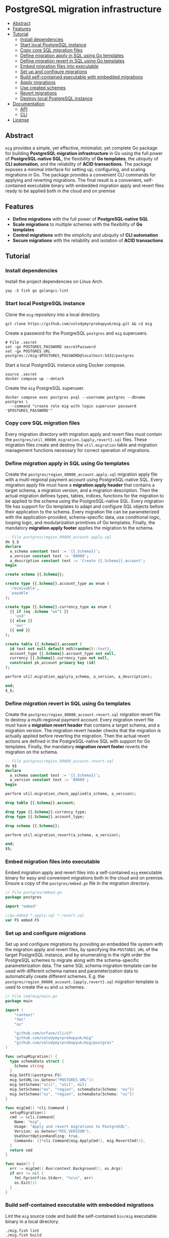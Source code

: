 * PostgreSQL migration infrastructure
:PROPERTIES:
:TOC: :include descendants
:END:

:CONTENTS:
- [[#abstract][Abstract]]
- [[#features][Features]]
- [[#tutorial][Tutorial]]
  - [[#install-dependencies][Install dependencies]]
  - [[#start-local-postgresql-instance][Start local PostgreSQL instance]]
  - [[#copy-core-sql-migration-files][Copy core SQL migration files]]
  - [[#define-migration-apply-in-sql-using-go-templates][Define migration apply in SQL using Go templates]]
  - [[#define-migration-revert-in-sql-using-go-templates][Define migration revert in SQL using Go templates]]
  - [[#embed-migration-files-into-executable][Embed migration files into executable]]
  - [[#set-up-and-configure-migrations][Set up and configure migrations]]
  - [[#build-self-contained-executable-with-embedded-migrations][Build self-contained executable with embedded migrations]]
  - [[#apply-migrations][Apply migrations]]
  - [[#use-created-schemes][Use created schemes]]
  - [[#revert-migrations][Revert migrations]]
  - [[#destroy-local-postgresql-instance][Destroy local PostgreSQL instance]]
- [[#documentation][Documentation]]
  - [[#api][API]]
  - [[#cli][CLI]]
- [[#license][License]]
:END:

** Abstract

=mig= provides a simple, yet effective, minimalist, yet complete Go package for
building *PostgreSQL migration infrastructure* in Go using the full power of
*PostgreSQL-native SQL*, the flexibility of *Go templates*, the ubiquity of *CLI
automation*, and the reliability of *ACID transactions*. The package exposes a
minimal interface for setting up, configuring, and scaling migrations in Go. The
package provides a convenient CLI commands for applying and reverting
migrations. The final result is a convenient, self-contained executable binary
with embedded migration apply and revert files ready to be applied both in the
cloud and on premise

** Features

- *Define migrations* with the full power of *PostgreSQL-native SQL*
- *Scale migrations* to multiple schemes with the flexibility of *Go templates*
- *Control migrations* with the simplicity and ubiquity of *CLI automation*
- *Secure migrations* with the reliability and isolation of *ACID transactions*

** Tutorial

*** Install dependencies

Install the project dependencies on Linux Arch.

#+BEGIN_SRC fish
yay -S fish go golangci-lint
#+END_SRC

*** Start local PostgreSQL instance

Clone the =mig= repository into a local directory.

#+BEGIN_SRC fish
git clone https://github.com/volodymyrprokopyuk/mig.git && cd mig
#+END_SRC

Create a password for the PostgreSQL =postgres= and =mig= superusers.

#+BEGIN_SRC fish
# File .secret
set -gx POSTGRES_PASSWORD secretPassword
set -gx POSTGRES_URL postgres://mig:$POSTGRES_PASSWORD@localhost:5432/postgres
#+END_SRC

Start a local PostgreSQL instance using Docker compose.

#+BEGIN_SRC fish
source .secret
docker compose up --detach
#+END_SRC

Create the =mig= PostgreSQL superuser.

#+BEGIN_SRC fish
docker compose exec postgres psql --username postgres --dbname postgres \
  --command "create role mig with login superuser password '$POSTGRES_PASSWORD'"
#+END_SRC

*** Copy core SQL migration files

Every migration directory with migration apply and revert files must contain the
~postgres/util_00000_migration.{apply,revert}.sql~ files. These migration files
create and destroy the =util.migration= table and migration management functions
necessary for correct operation of migrations.

*** Define migration apply in SQL using Go templates

Create the ~postgres/region_00000_account.apply.sql~ migration apply file with a
multi-regional payment account using PostgreSQL-native SQL. Every migration
apply file must have a *migration apply header* that contains a target schema, a
migration version, and a migration description. Then the actual migration
defines types, tables, indices, functions for the migration to be applied to the
schema using the PostgreSQL-native SQL. Every migration file has support for Go
templates to adapt and configure SQL objects before their application to the
schema. Every migration file can be parameterized with the application-provided,
schema-specific data, use conditional logic, looping logic, and modularization
primitives of Go templates. Finally, the mandatory *migration apply footer*
applies the migration to the schema.

#+BEGIN_SRC sql
-- File postgres/region_00000_account.apply.sql
do $_$
declare
  a_schema constant text := '{{.Schema}}';
  a_version constant text := '00000';
  a_description constant text := 'Create {{.Schema}}.account';
begin

create schema {{.Schema}};

create type {{.Schema}}.account_type as enum (
  'receivable',
  'payable'
);

create type {{.Schema}}.currency_type as enum (
  {{ if (eq .Schema "us") }}
    'usd'
  {{ else }}
    'eur'
  {{ end }}
);

create table {{.Schema}}.account (
  id text not null default md5(random()::text),
  account_type {{.Schema}}.account_type not null,
  currency {{.Schema}}.currency_type not null,
  constraint pk_account primary key (id)
);

perform util.migration_apply(a_schema, a_version, a_description);

end;
$_$;
#+END_SRC

*** Define migration revert in SQL using Go templates

Create the ~postgres/region_00000_account.revert.sql~ migration revert file to
destroy a multi-regional payment account. Every migration revert file must have
a *migration revert header* that contains a target schema, and a migration
version. The migration revert header checks that the migration is actually
applied before reverting the migration. Then the actual revert actions are
defined in the PostgreSQL-native SQL with support for Go templates. Finally, the
mandatory *migration revert footer* reverts the migration on the schema.

#+BEGIN_SRC sql
-- File postgres/region_00000_account.revert.sql
do $$
declare
  a_schema constant text := '{{.Schema}}';
  a_version constant text := '00000';
begin

perform util.migration_check_applied(a_schema, a_version);

drop table {{.Schema}}.account;

drop type {{.Schema}}.currency_type;
drop type {{.Schema}}.account_type;

drop schema {{.Schema}};

perform util.migration_revert(a_schema, a_version);

end;
$$;
#+END_SRC

*** Embed migration files into executable

Embed migration apply and revert files into a self-contained =mig= executable
binary for easy and convenient migrations both in the cloud and on premise.
Ensure a copy of the ~postgres/embed.go~ file in the migration directory.

#+BEGIN_SRC go
// File postgres/embed.go
package postgres

import "embed"

//go:embed *.apply.sql *.revert.sql
var FS embed.FS
#+END_SRC

*** Set up and configure migrations

Set up and configure migrations by providing an embedded file system with the
migration apply and revert files, by specifying the =POSTGRES_URL= of the target
PostgreSQL instance, and by enumerating in the right order the PostgreSQL
schemes to migrate along with the schema-specific parameterization data. The
same SQL schema migration template can be used with different schema names and
parameterization data to automatically create different schemes. E.g. the
~postgres/region_00000_account.{apply,revert}.sql~ migration template is used to
create the =eu= and =us= schemes.

#+BEGIN_SRC go
// File cmd/mig/main.go
package main

import (
	"context"
	"fmt"
	"os"

	"github.com/urfave/cli/v3"
	"github.com/volodymyrprokopyuk/mig"
	"github.com/volodymyrprokopyuk/mig/postgres"
)

func setupMigration() {
  type schemaData struct {
    Schema string
  }
  mig.SetFS(&postgres.FS)
  mig.SetURL(os.Getenv("POSTGRES_URL"))
  mig.SetSchema("util", "util", nil)
  mig.SetSchema("eu", "region", schemaData{Schema: "eu"})
  mig.SetSchema("us", "region", schemaData{Schema: "us"})
}

func migCmd() *cli.Command {
  setupMigration()
  cmd := &cli.Command{
    Name: "mig",
    Usage: "Apply and revert migrations to PostgreSQL",
    Version: os.Getenv("MIG_VERSION"),
    UseShortOptionHandling: true,
    Commands: []*cli.Command{mig.ApplyCmd(), mig.RevertCmd()},
  }
  return cmd
}

func main() {
  err := migCmd().Run(context.Background(), os.Args)
  if err != nil {
    fmt.Fprintf(os.Stderr, "%s\n", err)
    os.Exit(1)
  }
}
#+END_SRC

*** Build self-contained executable with embedded migrations

Lint the =mig= source code and build the self-contained =bin/mig= executable
binary in a local directory.

#+BEGIN_SRC fish
./mig.fish lint
./mig.fish build
#+END_SRC

*** Apply migrations

Show a play of application of the latest migrations to all schemes using the dry
mode.

#+BEGIN_SRC fish
./bin/mig apply --schema all --version latest --dry
# => util will apply 00000
# => eu will apply 00000
# => us will apply 00000
#+END_SRC

Apply the latest migrations to all schemes.

#+BEGIN_SRC fish
./bin/mig apply --schema all --version latest
# => util applying 00000
# => eu applying 00000
# => us applying 00000
#+END_SRC

*** Use created schemes

Create and view payment accounts in the EU and US regions.

#+BEGIN_SRC sql
-- File postgres/query.sql
\set ON_ERROR_STOP on
\pset linestyle unicode
\pset columns 160
\pset expanded auto
\pset null ><

-- EU region
insert into eu.account(account_type, currency)
values ('payable', 'eur');
select acc.* from eu.account acc;

-- US region
insert into us.account(account_type, currency)
values ('payable', 'usd');
select acc.* from us.account acc;
#+END_SRC

#+BEGIN_SRC fish
docker compose exec --no-TTY postgres psql --username mig --dbname postgres \
  < postgres/query.sql
# INSERT 0 1
#                 id                │ account_type │ currency
# ──────────────────────────────────┼──────────────┼──────────
#  5bd782a438aa28f7be3e78bd3f3d78e7 │ payable      │ eur
# (1 row)

# INSERT 0 1
#                 id                │ account_type │ currency
# ──────────────────────────────────┼──────────────┼──────────
#  be02dbdbee67cb9f714e6c8728ab945e │ payable      │ usd
#+END_SRC

*** Revert migrations

Revert all migrations on all schemes.

#+BEGIN_SRC fish
./bin/mig revert --schema all --version 00000
# => us reverting 00000
# => eu reverting 00000
# => util reverting 00000
#+END_SRC

*** Destroy local PostgreSQL instance

Destroy the local PostgreSQL instance and the Docker compose stack.

#+BEGIN_SRC fish
docker compose down
#+END_SRC

** Documentation

*** API

The =mig= library provides a minimalist interface for setting up and configuring
multi-schema migrations against a PostgreSQL instance. The interface provides
the ~mig.SetFS()~ and the ~mig.SetURL()~ setters for setting an embedded file
system that contains migration apply and revert files, and the =POSTGRES_URL= of
the target PostgreSQL instance. The interface provides the ~mig.SetSchema()~
setter for configuring schemes names, corresponding SQL migration templates, and
schema-specific parameterization data for each migration. The interface also
provides the ~mig.ApplyCmd()~ and the ~mig.RevertCmd()~ that implement the CLI
automation facilities to be included as CLI commands into a self-contained
executable binary. The interface also provides the ~mig.Apply()~ and the
~mig.Revert()~ low-level functions to be used when implementing an integration
of migrations under an interface different from CLI e.g. REST API, gRPC API.

Migration setup and configuration.

#+BEGIN_SRC go
// Set an embedded file system with migration applay and revert files
func SetFS(efs *embed.FS)
// Set a URL of a target PostgreSQL instance
func SetURL(url string)
// Set a schema name, a prefix of the corresponding migration file, and a
// schema-specific migration parameterization data
func SetSchema(schema, prefix string, data any)
#+END_SRC

Migration apply and revert CLI commands.

#+BEGIN_SRC go
// Include the apply CLI command into a self-contained executable binary
func ApplyCmd() *cli.Command
// Include the revert CLI command into a self-contained executable binary
func RevertCmd() *cli.Command
#+END_SRC

Migration apply and revert low-level functions.

#+BEGIN_SRC go
// Apply a migration version to a schema using migration apply templates, and a
// pgx pool of a target PostgreSQL instance, optionally specifying a dry mode
// to show a migration plan, without applying migrations
func Apply(
  ctx context.Context, tpl *template.Template, pgp *pgxpool.Pool,
  schema, version string, dry bool,
) error
// Revert a migration version on a schema using migration revert templates, and
// a pgx pool of a target PostgreSQL instance, optionally specifying a dry mode
// to show a revert plan, without applying reverts
func Revert(
  ctx context.Context, tpl *template.Template, pgp *pgxpool.Pool,
  schema, version string, dry bool,
) error
#+END_SRC

*** CLI

The =mig= executable provides the =apply= and =revert= commands.

#+BEGIN_SRC fish
mig
NAME:
   mig - Apply and revert migrations to PostgreSQL

USAGE:
   mig [global options] [command [command options]]

COMMANDS:
   apply    Apply not applied migrations to all or specific schema
   revert   Revert already applied migrations from all or specific schema
   help, h  Shows a list of commands or help for one command

GLOBAL OPTIONS:
   --help, -h     show help
   --version, -v  print the version
#+END_SRC

The =mig apply= command.

#+BEGIN_SRC fish
mig apply
NAME:
   mig apply - Apply not applied migrations to all or specific schema

USAGE:
   mig apply

OPTIONS:
   --schema string   schema to migrate or all (reqired)
   --version string  version to apply or latest (reqired)
   --dry             show apply plan, but do not apply (default: false)
   --help, -h        show help
#+END_SRC

The =mig revert= command.

#+BEGIN_SRC fish
mig revert
NAME:
   mig revert - Revert already applied migrations from all or specific schema

USAGE:
   mig revert

OPTIONS:
   --schema string   schema to revert or all (required)
   --version string  version to revert (required)
   --dry             show revert plan, but do not revert (default: false)
   --help, -h        show help
#+END_SRC

** License

[[https://opensource.org/license/mit][MIT License]]
